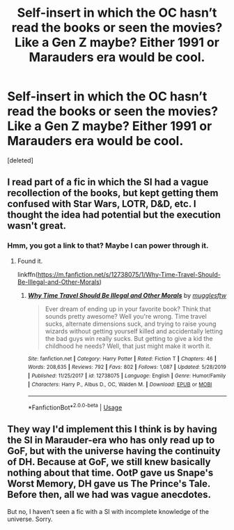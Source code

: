 #+TITLE: Self-insert in which the OC hasn’t read the books or seen the movies? Like a Gen Z maybe? Either 1991 or Marauders era would be cool.

* Self-insert in which the OC hasn’t read the books or seen the movies? Like a Gen Z maybe? Either 1991 or Marauders era would be cool.
:PROPERTIES:
:Score: 10
:DateUnix: 1593399804.0
:DateShort: 2020-Jun-29
:FlairText: Request
:END:
[deleted]


** I read part of a fic in which the SI had a vague recollection of the books, but kept getting them confused with Star Wars, LOTR, D&D, etc. I thought the idea had potential but the execution wasn't great.
:PROPERTIES:
:Author: MTheLoud
:Score: 8
:DateUnix: 1593405598.0
:DateShort: 2020-Jun-29
:END:

*** Hmm, you got a link to that? Maybe I can power through it.
:PROPERTIES:
:Author: DeDe_at_it_again
:Score: 1
:DateUnix: 1593430509.0
:DateShort: 2020-Jun-29
:END:

**** Found it.

linkffn([[https://m.fanfiction.net/s/12738075/1/Why-Time-Travel-Should-Be-Illegal-and-Other-Morals]])
:PROPERTIES:
:Author: MTheLoud
:Score: 2
:DateUnix: 1593440615.0
:DateShort: 2020-Jun-29
:END:

***** [[https://www.fanfiction.net/s/12738075/1/][*/Why Time Travel Should Be Illegal and Other Morals/*]] by [[https://www.fanfiction.net/u/4497458/mugglesftw][/mugglesftw/]]

#+begin_quote
  Ever dream of ending up in your favorite book? Think that sounds pretty awesome? Well you're wrong. Time travel sucks, alternate dimensions suck, and trying to raise young wizards without getting yourself killed and accidentally letting the bad guys win really sucks. But getting to give a kid the childhood he needs? Well, that just might make it worth it.
#+end_quote

^{/Site/:} ^{fanfiction.net} ^{*|*} ^{/Category/:} ^{Harry} ^{Potter} ^{*|*} ^{/Rated/:} ^{Fiction} ^{T} ^{*|*} ^{/Chapters/:} ^{46} ^{*|*} ^{/Words/:} ^{208,635} ^{*|*} ^{/Reviews/:} ^{792} ^{*|*} ^{/Favs/:} ^{802} ^{*|*} ^{/Follows/:} ^{1,087} ^{*|*} ^{/Updated/:} ^{5/28/2019} ^{*|*} ^{/Published/:} ^{11/25/2017} ^{*|*} ^{/id/:} ^{12738075} ^{*|*} ^{/Language/:} ^{English} ^{*|*} ^{/Genre/:} ^{Humor/Family} ^{*|*} ^{/Characters/:} ^{Harry} ^{P.,} ^{Albus} ^{D.,} ^{OC,} ^{Walden} ^{M.} ^{*|*} ^{/Download/:} ^{[[http://www.ff2ebook.com/old/ffn-bot/index.php?id=12738075&source=ff&filetype=epub][EPUB]]} ^{or} ^{[[http://www.ff2ebook.com/old/ffn-bot/index.php?id=12738075&source=ff&filetype=mobi][MOBI]]}

--------------

*FanfictionBot*^{2.0.0-beta} | [[https://github.com/tusing/reddit-ffn-bot/wiki/Usage][Usage]]
:PROPERTIES:
:Author: FanfictionBot
:Score: 1
:DateUnix: 1593440632.0
:DateShort: 2020-Jun-29
:END:


** They way I'd implement this I think is by having the SI in Marauder-era who has only read up to GoF, but with the universe having the continuity of DH. Because at GoF, we still knew basically nothing about that time. OotP gave us Snape's Worst Memory, DH gave us The Prince's Tale. Before then, all we had was vague anecdotes.

But no, I haven't seen a fic with a SI with incomplete knowledge of the universe. Sorry.
:PROPERTIES:
:Author: Fredrik1994
:Score: 3
:DateUnix: 1593409548.0
:DateShort: 2020-Jun-29
:END:
